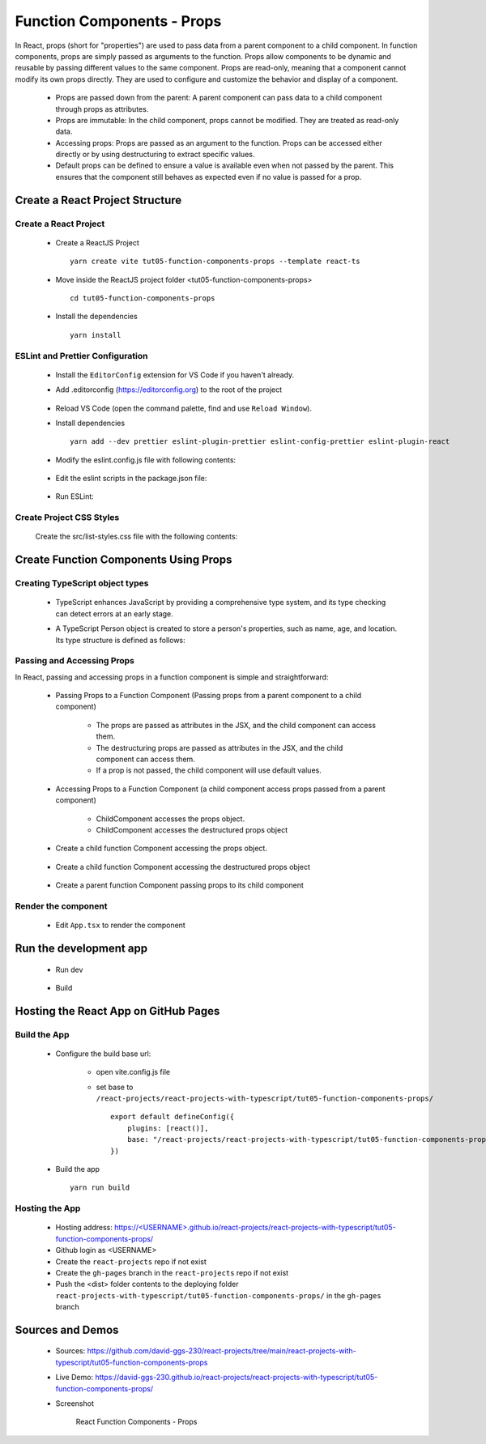 .. _tut05-function-components-props:

.. role:: custom-color-primary
   :class: sd-text-primary
   
.. role:: custom-color-primary-bold
   :class: sd-text-primary sd-font-weight-bold


.. rst-class:: title-center h1
   

##################################################################################################
Function Components - Props
##################################################################################################

In React, props (short for "properties") are used to pass data from a parent component to a child component. In function components, props are simply passed as arguments to the function. Props allow components to be dynamic and reusable by passing different values to the same component. Props are read-only, meaning that a component cannot modify its own props directly. They are used to configure and customize the behavior and display of a component.
    
    - Props are passed down from the parent: A parent component can pass data to a child component through props as attributes.
    - Props are immutable: In the child component, props cannot be modified. They are treated as read-only data.
    - Accessing props: Props are passed as an argument to the function. Props can be accessed either directly or by using destructuring to extract specific values.
    - Default props can be defined to ensure a value is available even when not passed by the parent. This ensures that the component still behaves as expected even if no value is passed for a prop.
    
**************************************************************************************************
Create a React Project Structure
**************************************************************************************************

==================================================================================================
Create a React Project
==================================================================================================
    
    - Create a ReactJS Project ::
        
        yarn create vite tut05-function-components-props --template react-ts
        
    - Move inside the ReactJS project folder <tut05-function-components-props> ::
        
        cd tut05-function-components-props
        
    - Install the dependencies ::
        
        yarn install
        
==================================================================================================
ESLint and Prettier Configuration
==================================================================================================
    
    - Install the ``EditorConfig`` extension for VS Code if you haven't already.
    - Add .editorconfig (https://editorconfig.org) to the root of the project
        
        .. code-block:: cfg
          :caption: contents of .editorconfig
          :linenos:
          
          root = true
          
          [*]
          indent_style = space
          indent_size = 2
          end_of_line = lf
          insert_final_newline = true
          trim_trailing_whitespace = true
          
    - Reload VS Code (open the command palette, find and use ``Reload Window``).
    - Install dependencies ::
        
        yarn add --dev prettier eslint-plugin-prettier eslint-config-prettier eslint-plugin-react
        
    - Modify the eslint.config.js file with following contents:
        
        .. code-block:: js
          :caption: contents of eslint.config.js
          :linenos:
          
          import js from "@eslint/js";
          import globals from "globals";
          import reactHooks from "eslint-plugin-react-hooks";
          import reactRefresh from "eslint-plugin-react-refresh";
          import tseslint from "typescript-eslint";
          import react from "eslint-plugin-react";
          import eslintPluginPrettier from "eslint-plugin-prettier/recommended";
          
          export default tseslint
            .config(
              { ignores: ["dist"] },
              {
                //extends: [js.configs.recommended, ...tseslint.configs.recommended],
                extends: [
                  js.configs.recommended,
                  ...tseslint.configs.recommendedTypeChecked,
                ],
                files: ["**/*.{ts,tsx}"],
                languageOptions: {
                  ecmaVersion: 2020,
                  globals: globals.browser,
                  parserOptions: {
                    project: ["./tsconfig.node.json", "./tsconfig.app.json"],
                    tsconfigRootDir: import.meta.dirname,
                  },
                },
                settings: {
                  react: {
                    version: "detect",
                  },
                },
                plugins: {
                  "react-hooks": reactHooks,
                  "react-refresh": reactRefresh,
                  react: react,
                },
                rules: {
                  ...reactHooks.configs.recommended.rules,
                  "react-refresh/only-export-components": [
                    "warn",
                    { allowConstantExport: true },
                  ],
                  ...react.configs.recommended.rules,
                  ...react.configs["jsx-runtime"].rules,
                },
              },
            )
            .concat(eslintPluginPrettier);
          
    - Edit the eslint scripts in the package.json file: 
        
        .. code-block:: cfg
          :caption: contents of package.json
          :linenos:
          
          "scripts": {
            ... ,
            "lint": "eslint src ./*.js ./*.ts --ext ts,tsx --report-unused-disable-directives --max-warnings 0",
            "lint:fix": "eslint src ./*.js ./*.ts --ext ts,tsx --fix",
          },
          
    - Run ESLint:
        
        .. code-block:: sh
          :linenos:
          
          yarn lint
          yarn lint:fix
          
        
==================================================================================================
Create Project CSS Styles
==================================================================================================
    
    Create the src/list-styles.css file with the following contents: 
        
        .. code-block:: css
          :caption: src/list-styles.css
          :linenos:
          
          .list-container {
            max-width: 600px;
            width:max-content;
            margin: 0 auto;
            font-family: Arial, sans-serif;
          }
          
          ol {
            padding-left: 0;
            counter-reset: list-counter;
          }
          
          .list-item {
            display: flex;
            align-items: center;
            margin: 10px 0;
          }
          
          .list-item div button {
            border-radius: 8px;
            border: 1px solid rgb(90, 95, 82);
          }
          .list-item-number {
            font-weight: bold;
            margin-right: 10px;
            counter-increment: list-counter;
          }
          
          .list-item-number::before {
            content: counter(list-counter) ". ";
          }
          
          .list-item-content {
            border: 1px solid #ccc;
            border-radius: 5px;
            padding: 10px;
            background-color: #f9f9f9;
            flex-grow: 1;
          }
          
          .list-item-content h3 {
            margin: 0;
            font-size: 1em;
          }
          
          .list-item-content p {
            margin: 5px 0;
            font-size: 0.9em;
          }
          
          .red-color {
            color: #ff0000;
          }
          
          .blue-color {
            color: #0011ff;
          }
          
          .bg-red {
            background-color: #ff0000;
          }
          
          .bg-blue {
            background-color: #0011ff;
          }
          
**************************************************************************************************
Create Function Components Using Props
**************************************************************************************************

==================================================================================================
Creating TypeScript object types
==================================================================================================
    
    - TypeScript enhances JavaScript by providing a comprehensive type system, and its type checking can detect errors at an early stage.
    - A TypeScript Person object is created to store a person's properties, such as name, age, and location. Its type structure is defined as follows: 
        
        .. code-block:: tsx
          :caption: src/Person.tsx
          :linenos:
          
          type Person = {
            name?: string;
            age?: number;
            location?: string;
          };
          
          export default Person;
          
==================================================================================================
Passing and Accessing Props
==================================================================================================

In React, passing and accessing props in a function component is simple and straightforward:
    
    - Passing Props to a Function Component (Passing props from a parent component to a child component)
        
        - The props are passed as attributes in the JSX, and the child component can access them.
        - The destructuring props are passed as attributes in the JSX, and the child component can access them.
        - If a prop is not passed, the child component will use default values.
        
    - Accessing Props to a Function Component (a child component access props passed from a parent component)
        
        - ChildComponent accesses the props object.
        - ChildComponent accesses the destructured props object
        
    
    - Create a child function Component accessing the props object.
        
        .. code-block:: tsx
          :caption: src/ChildComponentWithPropsArgs.tsx
          :linenos:
          
          import Person from "./Person";
          
          const ChildComponentWithPropsArgs: React.FC<Person> = (props: Person) => {
            const {
              name = "Unknown Name",
              age = NaN,
              location = "Unknown Location",
            } = { ...props };
            return (
              <>
                {/*<div>Name: {props.name ? props.name : "Unknown Name"}</div>*/}
                {/*<div>Age: {props.age ? props.age : "NaN"}</div>*/}
                {/*<div>
                  Location: {props.location ? props.location : "Unknown Location"}
                </div> */}
                <div>Name: {name}</div>
                <div>Age: {age}</div>
                <div>Location: {location}</div>
              </>
            );
          };
          
          export default ChildComponentWithPropsArgs;
          
    - Create a child function Component accessing the destructured props object
        
        .. code-block:: tsx
          :caption: src/ChildComponentWithDestrucingPropsArgs.tsx
          :linenos:
          
          import React from "react";
          import Person from "./Person";
          
          const ChildComponentWithDestrucingPropsArgs: React.FC<Person> = ({
            name = "Unknown Name",
            age = NaN,
            location = "Unknown Location",
          }) => {
            return (
              <>
                <div>Name: {name}</div>
                <div>Age: {age}</div>
                <div>Location: {location}</div>
              </>
            );
          };
          
          export default ChildComponentWithDestrucingPropsArgs;
          
    - Create a parent function Component passing props to its child component
        
        .. code-block:: tsx
          :caption: src/FunctionComponentsDisplay.tsx
          :linenos:
          
          import { FC } from "react";
          import ChildComponentWithDestrucingPropsArgs from "./ChildComponentWithDestrucingPropsArgs";
          import ChildComponentWithPropsArgs from "./ChildComponentWithPropsArgs";
          import Person from "./Person";
          import "./list-style.css";
          
          const FunctionComponentsDisplay: FC = () => {
            const person: Person = {
              name: "John Doe",
              age: 30,
              location: "New York",
            };
            return (
              <div className="list-container">
                <h2>Using Props in a React Function Component</h2>
                <ol>
                  <li className="list-item">
                    <div className="list-item-number"></div>
                    <div className="list-item-content">
                      <h3>Parent: Passing props arguments</h3>
                      <h5 className="blue-color" style={{ marginTop: "0px" }}>
                        Child: Accessing arguments using props
                      </h5>
                      <div style={{ textAlign: "left", paddingLeft: "20px" }}>
                        <div>{`<ChildComponentWithPropsArgs`}</div>
                        <div style={{ textAlign: "left", marginLeft: "20px" }}>
                          <div>{`name="John Doe"`}</div>
                          <div>{`age={30}`}</div>
                          <div>{`location="New York"`}</div>
                        </div>
                        <div>{`/>`}</div>
                      </div>
                      <div>
                        <ChildComponentWithPropsArgs
                          name="John Doe"
                          age={30}
                          location="New York"
                        />
                      </div>
                    </div>
                  </li>
                  <li className="list-item">
                    <div className="list-item-number"></div>
                    <div className="list-item-content">
                      <h3>Parent: Passing destructuring props</h3>
                      <h5 className="blue-color" style={{ marginTop: "0px" }}>
                        Child: Accessing arguments using props
                      </h5>
                      <div style={{ textAlign: "left", paddingLeft: "20px" }}>
                        <div>{`<ChildComponentWithPropsArgs {...person} />`}</div>
                      </div>
                      <div>
                        <ChildComponentWithPropsArgs {...person} />
                      </div>
                    </div>
                  </li>
                  <li className="list-item">
                    <div className="list-item-number"></div>
                    <div className="list-item-content">
                      <h3>Parent: Passing props arguments</h3>
                      <h5 className="blue-color" style={{ marginTop: "0px" }}>
                        Child: Accessing arguments using destrucing props
                      </h5>
                      <div style={{ textAlign: "left", paddingLeft: "20px" }}>
                        <div>{`<ChildComponentWithDestrucingPropsArgs`}</div>
                        <div style={{ textAlign: "left", marginLeft: "20px" }}>
                          <div>{`name="John Doe"`}</div>
                          <div>{`age={30}`}</div>
                          <div>{`location="New York"`}</div>
                        </div>
                        <div>{`/>`}</div>
                      </div>
                      <div>
                        <ChildComponentWithDestrucingPropsArgs
                          name="John Doe"
                          age={30}
                          location="New York"
                        />
                      </div>
                    </div>
                  </li>
                  <li className="list-item">
                    <div className="list-item-number"></div>
                    <div className="list-item-content">
                      <h3>Parent: Passing destructuring props</h3>
                      <h5 className="blue-color" style={{ marginTop: "0px" }}>
                        Child: Accessing arguments using destrucing props
                      </h5>
                      <div style={{ textAlign: "left", paddingLeft: "20px" }}>
                        <div>{`<ChildComponentWithDestrucingPropsArgs`}</div>
                        <div style={{ textAlign: "left", marginLeft: "20px" }}>
                          <div>{`{...person}`}</div>
                        </div>
                        <div>{`/>`}</div>
                      </div>
                      <div>
                        <ChildComponentWithDestrucingPropsArgs {...person} />
                      </div>
                    </div>
                  </li>
                  <li className="list-item">
                    <div className="list-item-number"></div>
                    <div className="list-item-content">
                      <h3>Parent: Passing no arguments</h3>
                      <h5 className="blue-color" style={{ marginTop: "0px" }}>
                        Child: Accessing default arguments using props
                      </h5>
          
                      <div style={{ textAlign: "left", paddingLeft: "20px" }}>
                        <div>{`<ChildComponentWithPropsArgs />`}</div>
                      </div>
          
                      <div>
                        <ChildComponentWithPropsArgs />
                      </div>
                    </div>
                  </li>
                  <li className="list-item">
                    <div className="list-item-number"></div>
                    <div className="list-item-content">
                      <h3>Parent: Passing no arguments</h3>
                      <h5 className="blue-color" style={{ marginTop: "0px" }}>
                        Child: Accessing default arguments using destrucing props
                      </h5>
          
                      <div style={{ textAlign: "left", paddingLeft: "20px" }}>
                        <div>{`<ChildComponentWithDestrucingPropsArgs />`}</div>
                      </div>
          
                      <div>
                        <ChildComponentWithDestrucingPropsArgs />
                      </div>
                    </div>
                  </li>
                </ol>
              </div>
            );
          };
          
          export default FunctionComponentsDisplay;
          
          
==================================================================================================
Render the component
==================================================================================================
    
    - Edit ``App.tsx`` to render the component
        
        .. code-block:: tsx
          :caption: src/App.tsx
          :linenos:
          
          import FunctionComponentsDisplay from "./FunctionComponentDisplay";
          import "./App.css";
          
          function App() {
            return <FunctionComponentsDisplay />;
          }
          
          export default App;
          
          
**************************************************************************************************
Run the development app
**************************************************************************************************
    
    - Run dev
        
        .. code-block:: sh
          :linenos:
          
          yarn dev
          
    - Build
        
        .. code-block:: sh
          :linenos:
          
          yarn build
          
**************************************************************************************************
Hosting the React App on GitHub Pages
**************************************************************************************************

==================================================================================================
Build the App
==================================================================================================
    
    - Configure the build base url:
        
        - open vite.config.js file
        - set base to ``/react-projects/react-projects-with-typescript/tut05-function-components-props/`` ::
            
            export default defineConfig({
                plugins: [react()],
                base: "/react-projects/react-projects-with-typescript/tut05-function-components-props/",
            })
            
    - Build the app ::
        
        yarn run build
        
==================================================================================================
Hosting the App 
==================================================================================================
    
    - Hosting address: `https://<USERNAME>.github.io/react-projects/react-projects-with-typescript/tut05-function-components-props/ <https://\<USERNAME\>.github.io/react-projects/react-projects-with-typescript/tut05-function-components-props/>`_
    - Github login as <USERNAME>
    - Create the ``react-projects`` repo if not exist
    - Create the ``gh-pages`` branch in the ``react-projects`` repo if not exist
    - Push the <dist> folder contents to the deploying folder ``react-projects-with-typescript/tut05-function-components-props/`` in the ``gh-pages`` branch
    

**************************************************************************************************
Sources and Demos
**************************************************************************************************
    
    - Sources: https://github.com/david-ggs-230/react-projects/tree/main/react-projects-with-typescript/tut05-function-components-props
    - Live Demo: https://david-ggs-230.github.io/react-projects/react-projects-with-typescript/tut05-function-components-props/
    - Screenshot
        
        .. figure:: images/tut05/tut05-function-components-props.png
           :align: center
           :class: sd-my-2
           :width: 80%
           :alt: React Function Components - Props
           
           :custom-color-primary-bold:`React Function Components - Props`